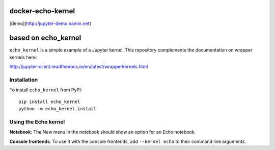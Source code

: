 docker-echo-kernel
==================

[demo](http://jupyter-demo.namin.net)

based on echo_kernel
====================

``echo_kernel`` is a simple example of a Jupyter kernel. This repository
complements the documentation on wrapper kernels here:

http://jupyter-client.readthedocs.io/en/latest/wrapperkernels.html

Installation
------------
To install ``echo_kernel`` from PyPI::

    pip install echo_kernel
    python -m echo_kernel.install

Using the Echo kernel
---------------------
**Notebook**: The *New* menu in the notebook should show an option for an Echo notebook.

**Console frontends**: To use it with the console frontends, add ``--kernel echo`` to
their command line arguments.
